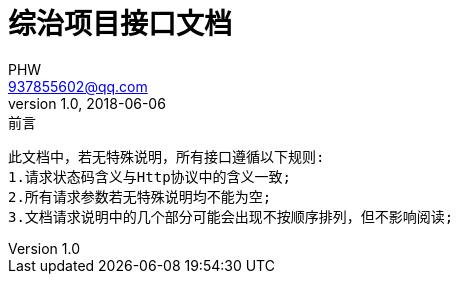 = 综治项目接口文档
PHW <937855602@qq.com>
v1.0, 2018-06-06
:toc: left

[source, txt]
.前言
----
此文档中，若无特殊说明，所有接口遵循以下规则:
1.请求状态码含义与Http协议中的含义一致;
2.所有请求参数若无特殊说明均不能为空;
3.文档请求说明中的几个部分可能会出现不按顺序排列，但不影响阅读;
----

